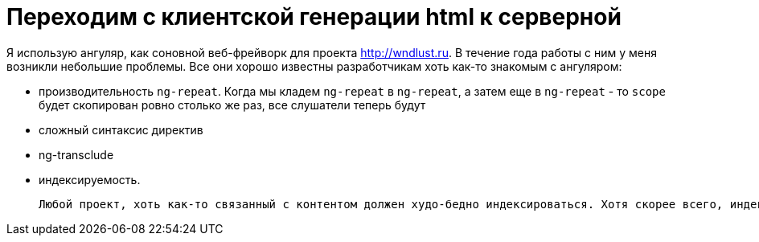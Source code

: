 = Переходим с клиентской генерации html к серверной
:hp-alt-title: from client side rendering to server rendering 
:hp-image1: the-end-of-awesome-epoch.jpg
:hp-tags: angularjs, java, thymeleaf

Я использую ангуляр, как соновной веб-фрейворк для проекта http://wndlust.ru. В течение года работы с ним у меня возникли небольшие проблемы. Все они хорошо известны разработчикам хоть как-то знакомым с ангуляром: 

- производительность `ng-repeat`. Когда мы кладем `ng-repeat` в `ng-repeat`, а затем еще в `ng-repeat` - то `scope` будет скопирован ровно столько же раз, все слушатели теперь будут 
- сложный синтаксис директив
- ng-transclude 
- индексируемость.


 Любой проект, хоть как-то связанный с контентом должен худо-бедно индексироваться. Хотя скорее всего, индексация не помешают любому сайту.
